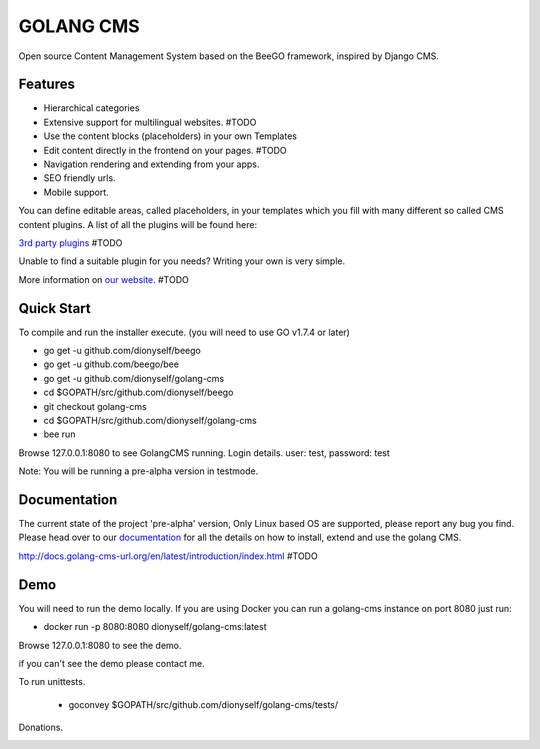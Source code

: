 ##########
GOLANG CMS
##########


Open source Content Management System based on the BeeGO framework, inspired by Django CMS.


********
Features
********

* Hierarchical categories
* Extensive support for multilingual websites.  #TODO
* Use the content blocks (placeholders) in your own Templates
* Edit content directly in the frontend on your pages.  #TODO
* Navigation rendering and extending from your apps.
* SEO friendly urls.
* Mobile support.

You can define editable areas, called placeholders, in your templates which you fill
with many different so called CMS content plugins.
A list of all the plugins will be found here:

`3rd party plugins <http://www.3party-cms.com/golang-cms/>`_ #TODO

Unable to find a suitable plugin for you needs? Writing your own is very simple.

More information on `our website <http://www.golang-cms-url.org>`_.  #TODO

***********
Quick Start
***********

To compile and run the installer execute. (you will need to use GO v1.7.4 or later)

- go get -u  github.com/dionyself/beego
- go get -u  github.com/beego/bee
- go get -u  github.com/dionyself/golang-cms
- cd $GOPATH/src/github.com/dionyself/beego
- git checkout golang-cms
- cd $GOPATH/src/github.com/dionyself/golang-cms
- bee run

Browse 127.0.0.1:8080 to see GolangCMS running.
Login details. user: test, password: test

Note: You will be running a pre-alpha version in testmode.

*************
Documentation
*************

The current state of the project 'pre-alpha' version,
Only Linux based OS are supported, please report any bug you find.
Please head over to our `documentation <http://docs.goland-cms.org/>`_ for all
the details on how to install, extend and use the golang CMS.

http://docs.golang-cms-url.org/en/latest/introduction/index.html  #TODO

****
Demo
****

You will need to run the demo locally.
If you are using Docker you can run a golang-cms instance on port 8080
just run:

- docker run -p 8080:8080 dionyself/golang-cms:latest
Browse 127.0.0.1:8080 to see the demo.

if you can't see the demo please contact me.

To run unittests.

 - goconvey $GOPATH/src/github.com/dionyself/golang-cms/tests/

Donations.

.. image:: https://www.paypalobjects.com/en_US/i/btn/btn_donateCC_LG.gif
   :height: 100px
   :width: 200 px
   :scale: 50 %
   :alt: alternate text
   :align: right
   :target: https://www.paypal.com/cgi-bin/webscr?cmd=_s-xclick&hosted_button_id=L4H5TUWZTZERS
